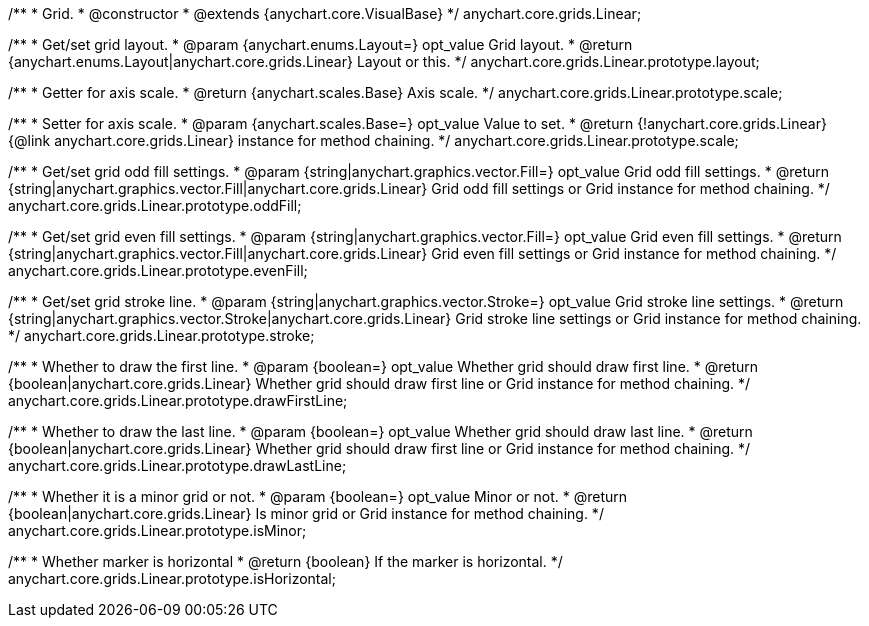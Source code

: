/**
 * Grid.
 * @constructor
 * @extends {anychart.core.VisualBase}
 */
anychart.core.grids.Linear;

/**
 * Get/set grid layout.
 * @param {anychart.enums.Layout=} opt_value Grid layout.
 * @return {anychart.enums.Layout|anychart.core.grids.Linear} Layout or this.
 */
anychart.core.grids.Linear.prototype.layout;

/**
 * Getter for axis scale.
 * @return {anychart.scales.Base} Axis scale.
 */
anychart.core.grids.Linear.prototype.scale;

/**
 * Setter for axis scale.
 * @param {anychart.scales.Base=} opt_value Value to set.
 * @return {!anychart.core.grids.Linear} {@link anychart.core.grids.Linear} instance for method chaining.
 */
anychart.core.grids.Linear.prototype.scale;

/**
 * Get/set grid odd fill settings.
 * @param {string|anychart.graphics.vector.Fill=} opt_value Grid odd fill settings.
 * @return {string|anychart.graphics.vector.Fill|anychart.core.grids.Linear} Grid odd fill settings or Grid instance for method chaining.
 */
anychart.core.grids.Linear.prototype.oddFill;

/**
 * Get/set grid even fill settings.
 * @param {string|anychart.graphics.vector.Fill=} opt_value Grid even fill settings.
 * @return {string|anychart.graphics.vector.Fill|anychart.core.grids.Linear} Grid even fill settings or Grid instance for method chaining.
 */
anychart.core.grids.Linear.prototype.evenFill;

/**
 * Get/set grid stroke line.
 * @param {string|anychart.graphics.vector.Stroke=} opt_value Grid stroke line settings.
 * @return {string|anychart.graphics.vector.Stroke|anychart.core.grids.Linear} Grid stroke line settings or Grid instance for method chaining.
 */
anychart.core.grids.Linear.prototype.stroke;

/**
 * Whether to draw the first line.
 * @param {boolean=} opt_value Whether grid should draw first line.
 * @return {boolean|anychart.core.grids.Linear} Whether grid should draw first line or Grid instance for method chaining.
 */
anychart.core.grids.Linear.prototype.drawFirstLine;

/**
 * Whether to draw the last line.
 * @param {boolean=} opt_value Whether grid should draw last line.
 * @return {boolean|anychart.core.grids.Linear} Whether grid should draw first line or Grid instance for method chaining.
 */
anychart.core.grids.Linear.prototype.drawLastLine;

/**
 * Whether it is a minor grid or not.
 * @param {boolean=} opt_value Minor or not.
 * @return {boolean|anychart.core.grids.Linear} Is minor grid or Grid instance for method chaining.
 */
anychart.core.grids.Linear.prototype.isMinor;

/**
 * Whether marker is horizontal
 * @return {boolean} If the marker is horizontal.
 */
anychart.core.grids.Linear.prototype.isHorizontal;

